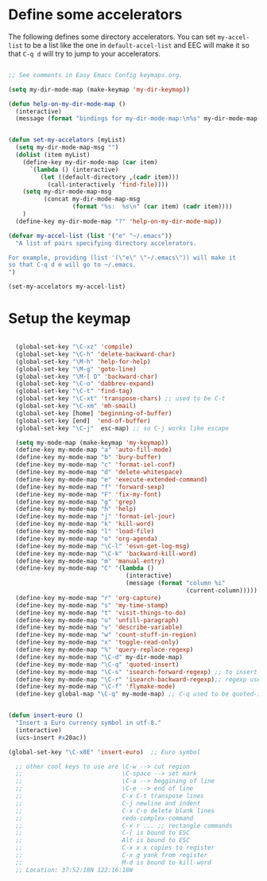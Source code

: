 
* Define some accelerators 

The following defines some directory accelerators. You can set
=my-accel-list= to be a list like the one in =default-accel-list= and
EEC will make it so that =C-q d= will try to jump to your accelerators.

#+begin_src emacs-lisp
  
  ;; See comments in Easy Emacs Config keymaps.org.
  
  (setq my-dir-mode-map (make-keymap 'my-dir-keymap))
  
  (defun help-on-my-dir-mode-map ()
    (interactive)
    (message (format "bindings for my-dir-mode-map:\n%s" my-dir-mode-map-msg)))
  
  
  (defun set-my-accelators (myList)
    (setq my-dir-mode-map-msg "")
    (dolist (item myList) 
      (define-key my-dir-mode-map (car item) 
        `(lambda () (interactive) 
           (let ((default-directory ,(cadr item)))
             (call-interactively 'find-file))))
      (setq my-dir-mode-map-msg
            (concat my-dir-mode-map-msg 
                    (format "%s:  %s\n" (car item) (cadr item))))
      )
    (define-key my-dir-mode-map "?" 'help-on-my-dir-mode-map))
  
  (defvar my-accel-list (list '("e" "~/.emacs")) 
    "A list of pairs specifying directory accelerators. 
  
  For example, providing (list '(\"e\" \"~/.emacs\")) will make it
  so that C-q d e will go to ~/.emacs.
  ")
  
  (set-my-accelators my-accel-list)
  
#+end_src

* Setup the keymap
#+begin_src emacs-lisp
    
    (global-set-key "\C-xz" 'compile)
    (global-set-key "\C-h" 'delete-backward-char) 
    (global-set-key "\M-h" 'help-for-help) 
    (global-set-key "\M-g" 'goto-line) 
    (global-set-key "\M-[ D" 'backward-char)
    (global-set-key "\C-o" 'dabbrev-expand)
    (global-set-key "\C-t" 'find-tag)
    (global-set-key "\C-xt" 'transpose-chars) ;; used to be C-t
    (global-set-key "\C-xm" 'mh-smail)
    (global-set-key [home] 'beginning-of-buffer)
    (global-set-key [end]  'end-of-buffer)
    (global-set-key "\C-j"  esc-map) ;; so C-j works like escape
    
    (setq my-mode-map (make-keymap 'my-keymap))
    (define-key my-mode-map "a" 'auto-fill-mode)
    (define-key my-mode-map "b" 'bury-buffer)
    (define-key my-mode-map "c" 'format-iel-conf)
    (define-key my-mode-map "d" 'delete-whitespace)
    (define-key my-mode-map "e" 'execute-extended-command)
    (define-key my-mode-map "f" 'forward-sexp)
    (define-key my-mode-map "F" 'fix-my-font)
    (define-key my-mode-map "g" 'grep)
    (define-key my-mode-map "h" 'help)
    (define-key my-mode-map "j" 'format-iel-jour)
    (define-key my-mode-map "k" 'kill-word)
    (define-key my-mode-map "l" 'load-file)
    (define-key my-mode-map "o" 'org-agenda)
    (define-key my-mode-map "\C-l" 'esvn-get-log-msg)
    (define-key my-mode-map "\C-k" 'backward-kill-word)
    (define-key my-mode-map "m" 'manual-entry)
    (define-key my-mode-map "C" '(lambda () 
                                   (interactive) 
                                   (message (format "column %i" 
                                                    (current-column)))))
    (define-key my-mode-map "r" 'org-capture)
    (define-key my-mode-map "s" 'my-time-stamp)
    (define-key my-mode-map "t" 'visit-things-to-do)
    (define-key my-mode-map "u" 'unfill-paragraph)
    (define-key my-mode-map "v" 'describe-variable)
    (define-key my-mode-map "w" 'count-stuff-in-region)
    (define-key my-mode-map "x" 'toggle-read-only)
    (define-key my-mode-map "%" 'query-replace-regexp)
    (define-key my-mode-map "\C-d" my-dir-mode-map)
    (define-key my-mode-map "\C-q" 'quoted-insert)
    (define-key my-mode-map "\C-s" 'isearch-forward-regexp) ;; to insert newline into 
    (define-key my-mode-map "\C-r" 'isearch-backward-regexp);; regexp use C-j to get ^J
    (define-key my-mode-map "\C-f" 'flymake-mode)
    (define-key global-map "\C-q" my-mode-map) ;; C-q used to be quoted-insert
    
  
  (defun insert-euro ()
    "Insert a Euro currency symbol in utf-8."
    (interactive)
    (ucs-insert #x20ac))
  
  (global-set-key "\C-x8E" 'insert-euro)  ;; Euro symbol
    
    ;; other cool keys to use are \C-w --> cut region
    ;;                            \C-space --> set mark
    ;;                            \C-a --> beggining of line
    ;;                            \C-e --> end of line
    ;;                            C-x C-t transpose lines
    ;;                            C-j newline and indent
    ;;                            C-x C-o delete blank lines
    ;;                            redo-complex-command
    ;;                            C-x r ... ;; rectangle commands
    ;;                            C-[ is bound to ESC
    ;;                            Alt is bound to ESC
    ;;                            C-x x x copies to register
    ;;                            C-x g yank from register
    ;;                            M-d is bound to kill-word
    ;; Location: 37:52:18N 122:16:18W
    
#+end_src
